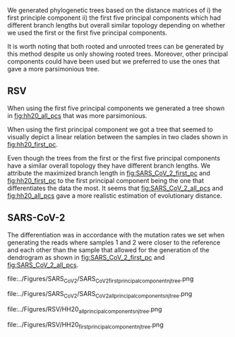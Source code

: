 We generated phylogenetic trees based on the distance matrices of i) the first 
principle component ii) the first five principal components which had different 
branch lengths but overall similar topology depending on whether we used the 
first or the first five principal components. 

It is worth noting that both rooted and unrooted trees can be generated by this
method despite us only showing rooted trees. Moreover, other principal
components could have been used but we preferred to use the ones that gave a 
more parsimonious tree.

\todo{Any effects from using different tools for assembly and bluntification?}

** RSV
When using the first five principal components we generated a tree shown in 
[[fig:hh20_all_pcs]] that was more parsimonious.

When using the first principal component we got a tree that seemed to visually
depict a linear relation between the samples in two clades shown in
[[fig:hh20_first_pc]].

Even though the trees from the first or the first five principal components 
have a similar overall topology they have different branch lengths. 
We attribute the maximized branch length in [[fig:SARS_CoV_2_first_pc]] and 
[[fig:hh20_first_pc]] to the
first principal component being the one that differentiates the data the most.
It seems that [[fig:SARS_CoV_2_all_pcs]] and [[fig:hh20_all_pcs]] gave a more realistic
estimation of evolutionary distance.

** SARS-CoV-2
The differentiation was in accordance with the mutation rates we set when 
\todo{are the mutation rates in the tree exactly in accordance with what we set?}
generating the reads where samples 1 and 2 were closer to the reference and each
other than the sample that allowed for the generation of the dendrogram as shown 
in [[fig:SARS_CoV_2_first_pc]] and [[fig:SARS_CoV_2_all_pcs]].

#+LATEX: \begin{landscape}
#+CAPTION[SARS-CoV-2 PC1 cladogram]: A cladogram generated through neighbour joining  of a distance matrix of the first five  principal components of the coverage vector.
#+ATTR_LATEX: :scale 1.0 :float multicolumn
#+NAME: fig:SARS_CoV_2_first_pc
file:../Figures/SARS_CoV_2/SARS_CoV_2_first_principal_component_nj_tree.png
#+LATEX: \end{landscape}

#+LATEX: \begin{landscape}
#+CAPTION[SARS-CoV-2 PC1 to PC5 cladogram]: A cladogram generated through neighbour joining  of a distance matrix of the first principal component of the coverage vector.
#+ATTR_LATEX: :scale 1.0 :float multicolumn
#+NAME: fig:SARS_CoV_2_all_pcs
file:../Figures/SARS_CoV_2/SARS_CoV_2_all_principal_components_nj_tree.png
#+LATEX: \end{landscape}


#+LATEX: \begin{landscape}
#+CAPTION[RSV PC1 cladogram]: A rooted cladogram of RSV generated through neighbour joining of a distance matrix of the first five principal components from a principal component analysis of each of the sample’s coverage vectors.
#+ATTR_LATEX: :scale 1.0 :float multicolumn
#+NAME: fig:hh20_all_pcs
file:../Figures/RSV/HH20_all_principal_components_nj_tree.png
#+LATEX: \end{landscape}

#+LATEX: \begin{landscape}
#+CAPTION[RSV PC1 to PC5 cladogram]: A rooted cladogram of RSV generated through neighbour joining of a distance matrix of the first principal component from a principal component analysis of each of the sample’s coverage vectors.
#+ATTR_LATEX: :scale 1.0 :float multicolumn
#+NAME: fig:hh20_first_pc
file:../Figures/RSV/HH20_first_principal_component_nj_tree.png
#+LATEX: \end{landscape}
